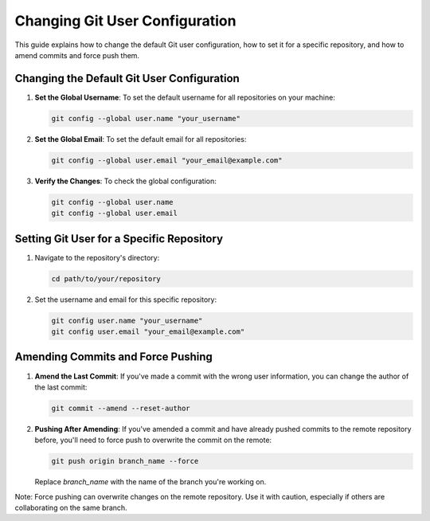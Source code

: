 ===============================
Changing Git User Configuration
===============================

This guide explains how to change the default Git user configuration, how to set it for a specific repository, and how to amend commits and force push them.

Changing the Default Git User Configuration
-------------------------------------------

1. **Set the Global Username**:
   To set the default username for all repositories on your machine:

   .. code-block:: bash

      git config --global user.name "your_username"

2. **Set the Global Email**:
   To set the default email for all repositories:

   .. code-block:: bash

      git config --global user.email "your_email@example.com"

3. **Verify the Changes**:
   To check the global configuration:

   .. code-block:: bash

      git config --global user.name
      git config --global user.email

Setting Git User for a Specific Repository
------------------------------------------

1. Navigate to the repository's directory:

   .. code-block:: bash

      cd path/to/your/repository

2. Set the username and email for this specific repository:

   .. code-block:: bash

      git config user.name "your_username"
      git config user.email "your_email@example.com"

Amending Commits and Force Pushing
----------------------------------

1. **Amend the Last Commit**:
   If you've made a commit with the wrong user information, you can change the author of the last commit:

   .. code-block:: bash

      git commit --amend --reset-author

2. **Pushing After Amending**:
   If you've amended a commit and have already pushed commits to the remote repository before, you'll need to force push to overwrite the commit on the remote:

   .. code-block:: bash

      git push origin branch_name --force

   Replace `branch_name` with the name of the branch you're working on.

Note: Force pushing can overwrite changes on the remote repository. Use it with caution, especially if others are collaborating on the same branch.

